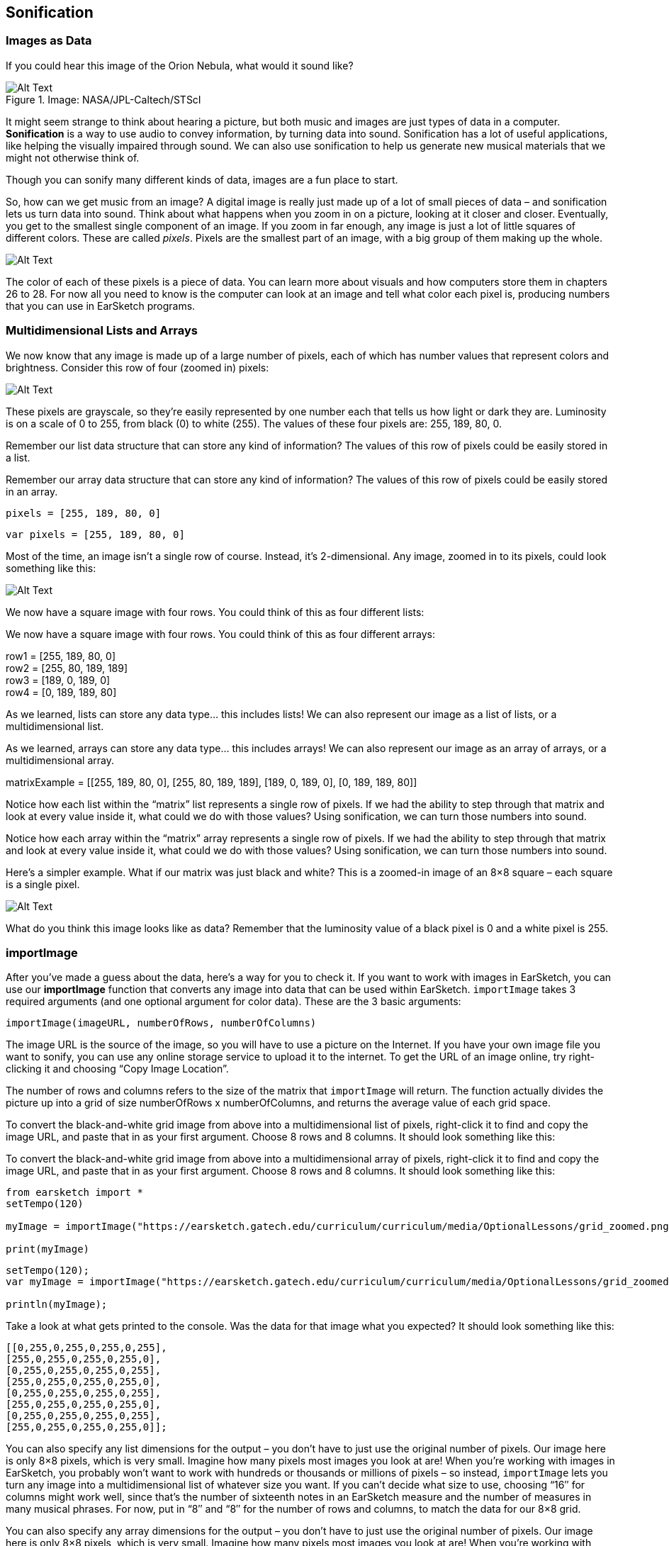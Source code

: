 ////
AW 07/14/16: In the current version of ES, the importImage section is on pages 1, 2, and 3 of the curriculum. In this version, it is on the second page (after Multidimensional Lists/Arrays), which makes less sense. I'm moving it back to the first page, but please let me know where would you like the section to be: After Images as Data, or after Multidimensional Lists/Arrays. It makes more sense on the first page, but I wanted to double-check.
////

[[ch_23]]
== Sonification
:nofooter:

[[imagesasdata]]
=== Images as Data

If you could hear this image of the Orion Nebula, what would it sound like?

[[orion]]
.Image: NASA/JPL-Caltech/STScI
image::../media/OptionalLessons/orion-300x300.jpg[Alt Text]

It might seem strange to think about hearing a picture, but both music and images are just types of data in a computer. *Sonification* is a way to use audio to convey information, by turning data into sound.
Sonification has a lot of useful applications, like helping the visually impaired through sound. We can also use sonification to help us generate new musical materials that we might not otherwise think of.

Though you can sonify many different kinds of data, images are a fun place to start.

So, how can we get music from an image? A digital image is really just made up of a lot of small pieces of data – and sonification lets us turn data into sound. Think about what happens when you zoom in on a picture, looking at it closer and closer. Eventually, you get to the smallest single component of an image. If you zoom in far enough, any image is just a lot of little squares of different colors. These are called _pixels_. Pixels are the smallest part of an image, with a big group of them making up the whole.

[[zoomin]]
image::../media/OptionalLessons/zoom-in.jpg[Alt Text]

The color of each of these pixels is a piece of data. You can learn more about visuals and how computers store them in chapters 26 to 28. For now all you need to know is the computer can look at an image and tell what color each pixel is, producing numbers that you can use in EarSketch programs.

//AW: here is where I've put the importImage section


[[multidimensionalData]]
=== Multidimensional Lists and Arrays

We now know that any image is made up of a large number of pixels, each of which has number values that represent colors and brightness. Consider this row of four (zoomed in) pixels:

[[gridtop]]
image::../media/OptionalLessons/grid-top.jpg[Alt Text]

These pixels are grayscale, so they’re easily represented by one number each that tells us how light or dark they are. Luminosity is on a scale of 0 to 255, from black (0) to white (255). The values of these four pixels are: 255, 189, 80, 0.

[role="curriculum-python"]
Remember our list data structure that can store any kind of information? The values of this row of pixels could be easily stored in a list.

[role="curriculum-javascript"]
Remember our array data structure that can store any kind of information? The values of this row of pixels could be easily stored in an array.

[role="curriculum-python"]
`pixels = [255, 189, 80, 0]`

[role="curriculum-javascript"]
`var pixels = [255, 189, 80, 0]`

Most of the time, an image isn’t a single row of course. Instead, it’s 2-dimensional. Any image, zoomed in to its pixels, could look something like this:

[[gridgrays]]
image::../media/OptionalLessons/grid_grays.jpg[Alt Text]

[role="curriculum-python"]
We now have a square image with four rows. You could think of this as four different lists:

[role="curriculum-javascript"]
We now have a square image with four rows. You could think of this as four different arrays:

row1 = [255, 189, 80, 0] +
row2 = [255, 80, 189, 189] +
row3 = [189, 0, 189, 0] +
row4 = [0, 189, 189, 80]

[role="curriculum-python"]
As we learned, lists can store any data type… this includes lists! We can also represent our image as a list of lists, or a multidimensional list.

[role="curriculum-javascript"]
As we learned, arrays can store any data type… this includes arrays! We can also represent our image as an array of arrays, or a multidimensional array.

****
matrixExample = [[255, 189, 80, 0], [255, 80, 189, 189], [189, 0, 189, 0], [0, 189, 189, 80]]
****

[role="curriculum-python"]
Notice how each list within the “matrix” list represents a single row of pixels. If we had the ability to step through that matrix and look at every value inside it, what could we do with those values? Using sonification, we can turn those numbers into sound.

[role="curriculum-javascript"]
Notice how each array within the “matrix” array represents a single row of pixels. If we had the ability to step through that matrix and look at every value inside it, what could we do with those values? Using sonification, we can turn those numbers into sound.

Here’s a simpler example. What if our matrix was just black and white? This is a zoomed-in image of an 8×8 square – each square is a single pixel.

[[gridzoomed]]
image::../media/OptionalLessons/grid_zoomed.png[Alt Text]

What do you think this image looks like as data? Remember that the luminosity value of a black pixel is 0 and a white pixel is 255.

////
AW: This is where the importImage section was before I moved it.
////

[[importimage]]
=== importImage

After you’ve made a guess about the data, here’s a way for you to check it. If you want to work with images in EarSketch, you can use our *importImage* function that converts any image into data that can be used within EarSketch. `importImage` takes 3 required arguments (and one optional argument for color data). These are the 3 basic arguments:

`importImage(imageURL, numberOfRows, numberOfColumns)`

The image URL is the source of the image, so you will have to use a picture on the Internet. If you have your own image file you want to sonify, you can use any online storage service to upload it to the internet. To get the URL of an image online, try right-clicking it and choosing “Copy Image Location”.

The number of rows and columns refers to the size of the matrix that `importImage` will return. The function actually divides the picture up into a grid of size numberOfRows x numberOfColumns, and returns the average value of each grid space.

[role="curriculum-python"]
To convert the black-and-white grid image from above into a multidimensional list of pixels, right-click it to find and copy the image URL, and paste that in as your first argument. Choose 8 rows and 8 columns. It should look something like this:

[role="curriculum-javascript"]
To convert the black-and-white grid image from above into a multidimensional array of pixels, right-click it to find and copy the image URL, and paste that in as your first argument. Choose 8 rows and 8 columns. It should look something like this:


[role="curriculum-python"]
[source,python]
----
from earsketch import *
setTempo(120)

myImage = importImage("https://earsketch.gatech.edu/curriculum/curriculum/media/OptionalLessons/grid_zoomed.png", 8, 8)

print(myImage)
----


[role="curriculum-javascript"]
[source,javascript]
----
setTempo(120);
var myImage = importImage("https://earsketch.gatech.edu/curriculum/curriculum/media/OptionalLessons/grid_zoomed.png", 8, 8);

println(myImage);
----

Take a look at what gets printed to the console. Was the data for that image what you expected? It should look something like this:

----
[[0,255,0,255,0,255,0,255],
[255,0,255,0,255,0,255,0],
[0,255,0,255,0,255,0,255],
[255,0,255,0,255,0,255,0],
[0,255,0,255,0,255,0,255],
[255,0,255,0,255,0,255,0],
[0,255,0,255,0,255,0,255],
[255,0,255,0,255,0,255,0]];
----

[role="curriculum-python"]
You can also specify any list dimensions for the output – you don’t have to just use the original number of pixels. Our image here is only 8×8 pixels, which is very small. Imagine how many pixels most images you look at are! When you’re working with images in EarSketch, you probably won’t want to work with hundreds or thousands or millions of pixels – so instead, `importImage` lets you turn any image into a multidimensional list of whatever size you want. If you can’t decide what size to use, choosing “16″ for columns might work well, since that’s the number of sixteenth notes in an EarSketch measure and the number of measures in many musical phrases. For now, put in “8″ and “8″ for the number of rows and columns, to match the data for our 8×8 grid.

[role="curriculum-javascript"]
You can also specify any array dimensions for the output – you don’t have to just use the original number of pixels. Our image here is only 8×8 pixels, which is very small. Imagine how many pixels most images you look at are! When you’re working with images in EarSketch, you probably won’t want to work with hundreds or thousands or millions of pixels – so instead, the Image Converter lets you turn any image into a multidimensional array of whatever size you want. If you can’t decide what size to use, choosing “16″ for columns might work well, since that’s the number of sixteenth notes in an EarSketch measure and the number of measures in many musical phrases. For now, put in “8″ and “8″ for the number of rows and columns, to match the data for our 8×8 grid.

[role="curriculum-python"]
Most of the time, you’ll just want your image to be in black and white (greyscale), unless you’re doing something in EarSketch specific to RGB color values. If you choose to use a color image, then you have the option to convert it to a 3D matrix. Since our grid is black and white, we don’t have to worry about that for now.

[role="curriculum-javascript"]
Most of the time, you’ll just want your image to be in black and white (greyscale), unless you’re doing something in EarSketch specific to RGB color values. If you choose to use a color image, then you have the option to convert it to a 3D matrix. Since our grid is black and white, we don’t have to worry about that for now.

Now onto sonification: we have data that EarSketch can understand, and we can turn that data into sound.

[[nestedloops]]
=== Nested Loops

Now that we know how to turn an image into data using `importImage`, we can use EarSketch to turn that data into sound. Let’s go back to our checkerboard. We can turn it into a drum beat by writing code that will create a beat with hits on the black squares and rests on the white squares.

[[gridzoomed]]
image::../media/OptionalLessons/grid_zoomed.png[Alt Text]

[role="curriculum-python"]
Remember from our lesson about Lists that we can access an element in a single-dimensional list like this: `list[index]`. For a two-dimensional list, we give coordinates: `list[index1][index2]`. So, for the example above, `myImage[0][0] = 0` and `myImage[0][1] = 255`. This represents the first two pixels in the first row.

[role="curriculum-javascript"]
Remember from our lesson about arrays that we can access an element in a single-dimensional array like this: `array[index]`. For a two-dimensional array, we give coordinates: `array[index1][index2]`. So, for the example above, `myImage[0][0] = 0` and `myImage[0][1] = 255`. This represents the first two pixels in the first row.

[role="curriculum-python"]
When we learned about iterating through lists, we saw how easy it is to step through a one-dimensional list using a for loop. In order to step through a multidimensional list, we just need to use two for loops. We *nest* them together, so that an outer loop steps through each row, and an inner loop steps through each column for the current row.

[role="curriculum-javascript"]
When we learned about iterating through arrays, we saw how easy it is to step through a one-dimensional array using a for loop. In order to step through a multidimensional array, we just need to use two for loops. We *nest* them together, so that an outer loop steps through each row, and an inner loop steps through each column for the current row.

If we wanted to step through the grid above to create a beat string (in a variable called drumBeats) with hits on black and rests on white, our nested loop could look like this:


////
Jason: this example is not a runnable piece of code. either need to disable paste or make it a complete program.
////

////
AW: 07/15/16: It seems that all of the content below this point (except the exercises box at the bottom) would need to be deleted in that case--let me know the next steps to take?
////

[role="curriculum-python"]
[source,python]
----
from earsketch import *
myImage = importImage("https://earsketch.gatech.edu/curriculum/curriculum/media/OptionalLessons/grid_zoomed.png", 8, 8)
drumBeats = ["", "", "", "", "", "", "", ""]

for outerCounter in range(len(myImage)):
    for innerCounter in range(len(myImage[0])):
        if myImage[outerCounter][innerCounter] == 255:  # if the color is white
            drumBeats[outerCounter] = drumBeats[outerCounter] + "-"  # then rest
        else:
            drumBeats[outerCounter] = drumBeats[outerCounter] + "0"  # otherwise, hit
----


[role="curriculum-javascript"]
[source,javascript]
----
var myImage = importImage("https://earsketch.gatech.edu/curriculum/curriculum/media/OptionalLessons/grid_zoomed.png", 8, 8);
var drumBeats = ["", "", "", "", "", "", "", ""];

for (var outerCounter = 0; outerCounter < myImage.length; outerCounter++) {
    for (var innerCounter = 0; innerCounter < myImage[0].length; innerCounter++) {
        if (myImage[outerCounter][innerCounter] == 255) { // if the color is white
            drumBeats[outerCounter] = drumBeats[outerCounter] + "-"; // then rest
        } else {
            drumBeats[outerCounter] = drumBeats[outerCounter] + "0"; // otherwise, hit
        }
    }
}
----

Let’s step through this code line by line in order to understand it completely. First, line 1 defines a loop over the rows of the checkerboard image and defines the variable outerCounter to hold the value of the current row.

[role="curriculum-python"]
Look closely again at the printed results of `myImage` (a 2-dimensional list):

[role="curriculum-javascript"]
Look closely again at the printed results of `myImage` (a 2-dimensional array):

****
[[0,255,0,255,0,255,0,255],
[255,0,255,0,255,0,255,0],
[0,255,0,255,0,255,0,255],
[255,0,255,0,255,0,255,0],
[0,255,0,255,0,255,0,255],
[255,0,255,0,255,0,255,0],
[0,255,0,255,0,255,0,255],
[255,0,255,0,255,0,255,0]];
****

[role="curriculum-python"]
The length of the `myImage` list is simply the number of lists inside the 2-dimensional list, which is 8. We’ll call this the number of rows in the `myImage` list. So the outerCounter variable will run from 0 to 7, which is exactly what we want.

[role="curriculum-javascript"]
The length of the `myImage` array is simply the number of arrays inside the 2-dimensional array, which is 8. We’ll call this the number of rows in the `myImage` array. So the outerCounter variable will run from 0 to 7, which is exactly what we want.

Line 2 does nearly the same thing but specifies a different range of values to loop over.

[role="curriculum-python"]
Notice the `len(myImage[0])`. This simply says the length of the `myImage[0]` list. We can see that `myImage[0]` is the first element in the list, which is the first list inside the `myImage` list:

[role="curriculum-javascript"]
Notice the `myImage[0].length`. This simply says the length of the `myImage[0]` array. We can see that `myImage[0]` is the first element in the outer array, which is the first array inside the `myImage` array:

[role="curriculum-python"]
[source,python]
----
[0, 255, 0, 255, 0, 255, 0, 255]
----


[role="curriculum-javascript"]
[source,javascript]
----
[0, 255, 0, 255, 0, 255, 0, 255];
----

[role="curriculum-python"]
The length of this list is 8. Thus, the `innerCounter` variable is defined as `range(8)`, which is 0 to 7. We can think of the inner loop as looping over each column in the current row of the `myImage` multidimensional list. The result is that `myImage[outerCounter][innerCounter]` will start at `myImage[0][0]`. At the end of the inner loop, the value of `innerCounter` will increase by one, and the index of the `myImage` list will change to `myImage[0][1]`. The inner loop will keep incrementing until it has reached the end of the first row, and then will finish and move again to the outer loop, which will increase the `outerCounter` value by one. Then the inner loop will start over again at the second row: `myImage[1][0]` and so on.

[role="curriculum-python"]
To summarize, the `outerCounter` starts at 0, then it goes to the inner loop, where the `innerCounter` increases from 0 to 7. When the inner loop is finished with the current row, the computer will go back to the outer loop, increasing `outerCounter` to 1, and then inner loop will start again with the updated value, increasing the `innerCounter` variable from 0 to 7 again, and so on. To see this process in the console, uncomment the `print` statements in the loop.
video::./videoMedia/Optional_23_4_Python.mp4[]

[role="curriculum-javascript"]
The length of this array is 8. Thus, the `innerCounter` variable counts from 0 to 7. We can think of the inner loop as looping over each column in the current row of the `myImage` multidimensional array. The result is that `myImage[outerCounter][innerCounter]` will start at `myImage[0][0]`. At the end of the inner loop, the value of `innerCounter` will increase by one, and the index of the `myImage` array will change to `myImage[0][1]`. The inner loop will keep incrementing until it has reached the end of the first row, and then will finish and move again to the outer loop, which will increase the `outerCounter` value by one. Then the inner loop will start over again at the second row: `myImage[1][0]` and so on.

[role="curriculum-javascript"]
To summarize, the `outerCounter` starts at 0, then it goes to the inner loop, where the `innerCounter` increases from 0 to 7. When the inner loop is finished with the current row, the computer will go back to the outer loop, increasing `outerCounter` to 1, and then inner loop will start again with the updated value, increasing the `innerCounter` variable from 0 to 7 again, and so on. To see this process in the console, uncomment the `println` statements in the loop.
video::./videoMedia/Optional_23_4_JavaScript.mp4[]

[role="curriculum-python"]
Line 8 checks the value of the element in the 2-dimensional list, which (from the contents of our myImage variable) can only be either 0 or 255:

[role="curriculum-javascript"]
Line 8 checks the value of the element in the 2-dimensional array, which (from the contents of our myImage variable) can only be either 0 or 255:

[role="curriculum-python"]
[source,python]
----
if myImage[outerCounter][innerCounter] == 255:  # if the color is white
----


[role="curriculum-javascript"]
[source,javascript]
----
if (myImage[outerCounter][innerCounter] == 255) { // if the color is white
----

[role="curriculum-python"]
Here, the if statement checks if the current list value has a luminosity of 255 (that is, if it’s white). What we want is to hit on the black pixels and rest on the white pixels. Here, the pixel is white, and so we rest by adding a “-” to a beat string that we create for the row (which is the drumBeats[outerCounter] list). If it’s not 255, the else section of code is run:

[role="curriculum-javascript"]
Here, the if statement checks if the current array value has a luminosity of 255 (that is, if it’s white). What we want is to hit on the black pixels and rest on the white pixels. Here, the pixel is white, and so we rest by adding a “-” to a beat string that we create for the row (which is the drumBeats[outerCounter] list). If it’s not 255, the else section of code is run:

[role="curriculum-python"]
[source,python]
----
else:
    drumBeats[outerCounter] = drumBeats[outerCounter] + "0"  # otherwise, hit
----


[role="curriculum-javascript"]
[source,javascript]
----
} else {
    drumBeats[outerCounter] = drumBeats[outerCounter] + "0"; // otherwise, hit
}
----

[role="curriculum-python"]
In that case, we add a “0″ (or a hit) to the drumBeats[outerCounter] list. The end result will be one beat string for each row for each row of the checkerboard:

[role="curriculum-javascript"]
In that case, we add a “0″ (or a hit) to the drumBeats[outerCounter] array. The end result will be one beat string for each row for each row of the checkerboard:

[role="curriculum-python"]
[source,python]
----
drumBeats = [
    "0-0-0-0-",
    "-0-0-0-0",
    "0-0-0-0-",
    "-0-0-0-0",
    "0-0-0-0-",
    "-0-0-0-0",
    "0-0-0-0-",
    "-0-0-0-0",
    "0-0-0-0-",
    "-0-0-0-0"
]
----


[role="curriculum-javascript"]
[source,javascript]
----
var drumBeats = [
    "0-0-0-0-",
    "-0-0-0-0",
    "0-0-0-0-",
    "-0-0-0-0",
    "0-0-0-0-",
    "-0-0-0-0",
    "0-0-0-0-",
    "-0-0-0-0",
    "0-0-0-0-",
    "-0-0-0-0",
];
----

The code below does the rest of the work by using the drumBeats variable to create sound.

[role="curriculum-python"]
[source,python]
----
from earsketch import *
setTempo(100)

def createDrumbeats(myImage):

    drumBeats = []
    for size in range(len(myImage)):
        drumBeats.append("")

    for outerCounter in range(len(myImage)):
        for innerCounter in range(len(myImage[0])):

            if myImage[outerCounter][innerCounter] == 255:  # if the color is white
                drumBeats[outerCounter] = drumBeats[outerCounter] + "-"  # then rest
            else:
                drumBeats[outerCounter] = drumBeats[outerCounter] + "0"  # otherwise, hit

    return drumBeats

# now, use the createDrumbeats function to create a list of drumbeats representing each row of the image

myImage = importImage("https://earsketch.gatech.edu/curriculum/curriculum/media/OptionalLessons/grid_zoomed.png", 8, 8)

snare = Y01_SNARE_1

drumBeats = createDrumbeats(myImage)

# use the first row to demonstrate making a beat using the first list in the myImage variable
for counter in range(len(drumBeats)):
    # build a beat with the contents of the current row
    makeBeat(snare, 1, counter + 1, drumBeats[counter])

setEffect(1, VOLUME, GAIN, 12)
----


[role="curriculum-javascript"]
[source,javascript]
----
setTempo(100);

function createDrumbeats(myImage) {
    var drumBeats = [];
    for (var size = 0; size < myImage.length; size++) {
        drumBeats.push("");
    }

    for (var outerCounter = 0; outerCounter < myImage.length; outerCounter++) {
        for (var innerCounter = 0; innerCounter < myImage[0].length; innerCounter++) {
            if (myImage[outerCounter][innerCounter] == 255) { // if the color is white
                drumBeats[outerCounter] = drumBeats[outerCounter] + "-"; // then rest
            } else {
                drumBeats[outerCounter] = drumBeats[outerCounter] + "0"; // otherwise, hit
            }
        }
    }
    return drumBeats;
}

// now, use the createDrumbeats function to create a list of drumbeats representing each row of the image

var myImage = importImage("https://earsketch.gatech.edu/curriculum/curriculum/media/OptionalLessons/grid_zoomed.png", 8, 8);

var snare = Y01_SNARE_1;

var drumBeats = createDrumbeats(myImage);

// use the first row to demonstrate making a beat using the first list in the myImage variable
for (var counter = 0; counter < drumBeats.length; counter++) {
    // build a beat with the contents of the current row
    makeBeat(snare, 1, counter + 1, drumBeats[counter]);
}
setEffect(1, VOLUME, GAIN, 12);
----

[role="curriculum-python"]
A for loop at line 34 is used to to go through each beat string in the (one-dimensional) drumBeats list to place beats on consecutive measures of a track. Run this code, and then try tweaking it to use other images.

[role="curriculum-javascript"]
A for loop at line 39 is used to to go through each beat string in the (one-dimensional) drumBeats array to place beats on consecutive measures of a track. Run this code, and then try tweaking it to use other images.

****
*Exercise:*

* Some of the best images to use for sonification are those with an alternating pattern that can be used, for example, to create a beat string. It just so happens that QR codes typically have alternating (black and white) pixels with exactly these patterns.
** Try creating your own QR codes using a free QR code generator.
** After generating your code, right-click to get the image's URL. Then use the URL in `importImage` to obtain a list to use in your sonification code.
****


[[chapter23summary]]
=== Chapter 23 Summary
* Sonification is way to turn any data into audio.
* Images are can be imported into EarSketch with `importImage`.
* It’s usually easiest to use a black and white image.
* Lists are a good way to store data used for Sonfication.
* A multi-dimensional list combines multiple lists
* A two dimension, multi-dimensional list can be thought of as table with x and y values.
* Nested loops are loops within a loop, that can be used to sort through multi-dimensional data.


[[chapter-questions]]
=== Questions

[question]
--
Lists are effective when using sonification because:
[answers]
* They are able to store collections of numbers
* Their order cannot be changed
* They have a set number of dimensions
--

[question]
--
Select the statement below that is not true:
[answers]
* Sonification can be used to convert audio into an image
* Image data can be used for sonification
* Sonification can be used to assist the visually impaired
* Any data can be used for sonification
--
[question]
--
Nested loops are useful to:
[answers]
* Sort through lists that contain lists
* Sort through one-dimensional data
* Sort any variable
--

